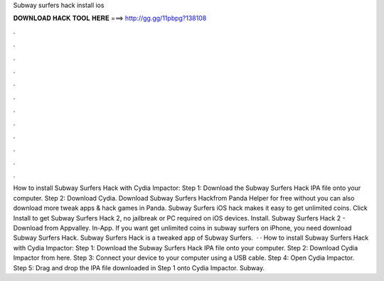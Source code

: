 Subway surfers hack install ios

𝐃𝐎𝐖𝐍𝐋𝐎𝐀𝐃 𝐇𝐀𝐂𝐊 𝐓𝐎𝐎𝐋 𝐇𝐄𝐑𝐄 ===> http://gg.gg/11pbpg?138108

.

.

.

.

.

.

.

.

.

.

.

.

How to install Subway Surfers Hack with Cydia Impactor: Step 1: Download the Subway Surfers Hack IPA file onto your computer. Step 2: Download Cydia. Download Subway Surfers Hackfrom Panda Helper for free without  you can also download more tweak apps & hack games in Panda. Subway Surfers iOS hack makes it easy to get unlimited coins. Click Install to get Subway Surfers Hack 2, no jailbreak or PC required on iOS devices. Install. Subway Surfers Hack 2 - Download from Appvalley. In-App. If you want get unlimited coins in subway surfers on iPhone, you need download Subway Surfers Hack. Subway Surfers Hack is a tweaked app of Subway Surfers.  · · How to install Subway Surfers Hack with Cydia Impactor: Step 1: Download the Subway Surfers Hack IPA file onto your computer. Step 2: Download Cydia Impactor from here. Step 3: Connect your device to your computer using a USB cable. Step 4: Open Cydia Impactor. Step 5: Drag and drop the IPA file downloaded in Step 1 onto Cydia Impactor. Subway.